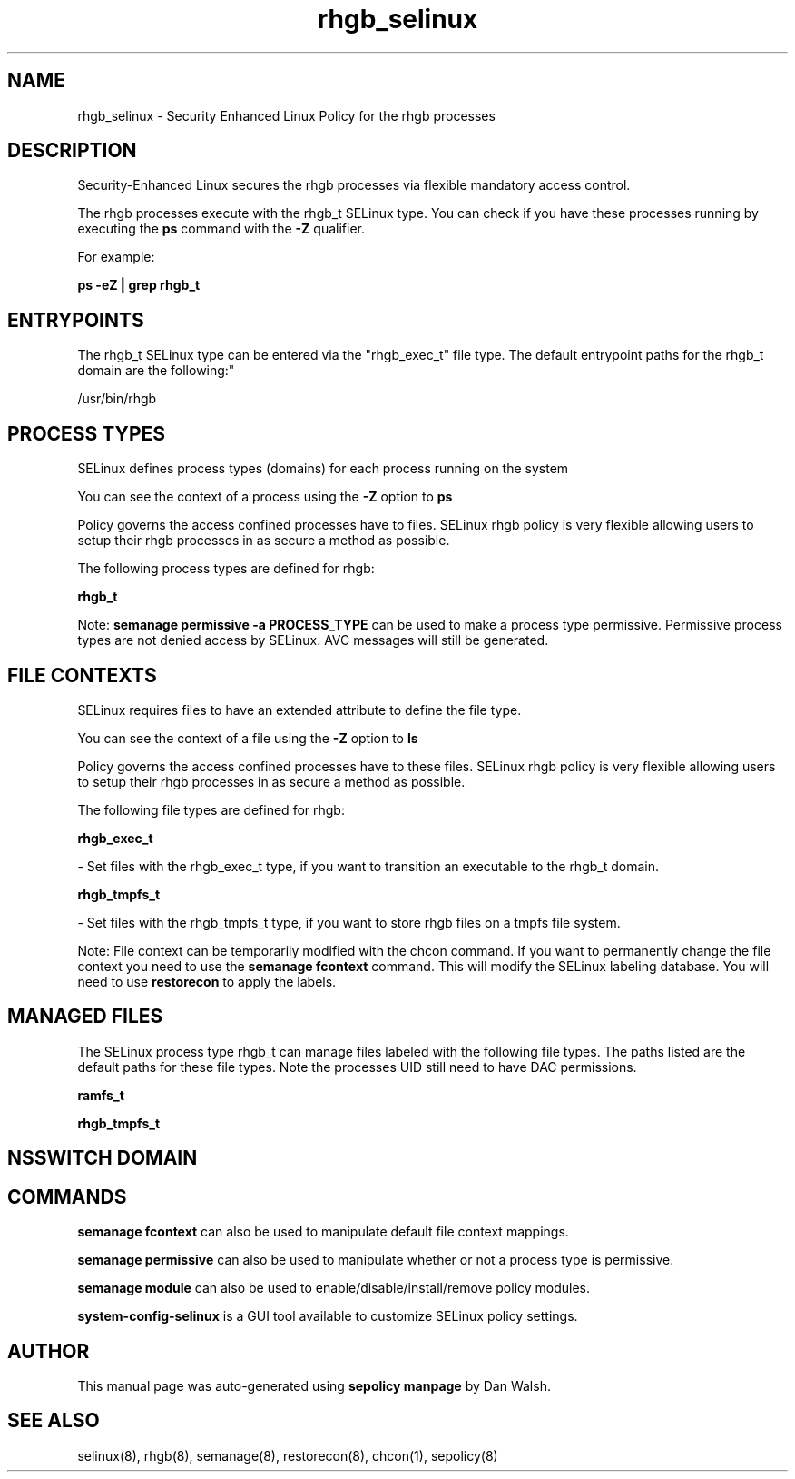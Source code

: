 .TH  "rhgb_selinux"  "8"  "12-11-01" "rhgb" "SELinux Policy documentation for rhgb"
.SH "NAME"
rhgb_selinux \- Security Enhanced Linux Policy for the rhgb processes
.SH "DESCRIPTION"

Security-Enhanced Linux secures the rhgb processes via flexible mandatory access control.

The rhgb processes execute with the rhgb_t SELinux type. You can check if you have these processes running by executing the \fBps\fP command with the \fB\-Z\fP qualifier.

For example:

.B ps -eZ | grep rhgb_t


.SH "ENTRYPOINTS"

The rhgb_t SELinux type can be entered via the "rhgb_exec_t" file type.  The default entrypoint paths for the rhgb_t domain are the following:"

/usr/bin/rhgb
.SH PROCESS TYPES
SELinux defines process types (domains) for each process running on the system
.PP
You can see the context of a process using the \fB\-Z\fP option to \fBps\bP
.PP
Policy governs the access confined processes have to files.
SELinux rhgb policy is very flexible allowing users to setup their rhgb processes in as secure a method as possible.
.PP
The following process types are defined for rhgb:

.EX
.B rhgb_t
.EE
.PP
Note:
.B semanage permissive -a PROCESS_TYPE
can be used to make a process type permissive. Permissive process types are not denied access by SELinux. AVC messages will still be generated.

.SH FILE CONTEXTS
SELinux requires files to have an extended attribute to define the file type.
.PP
You can see the context of a file using the \fB\-Z\fP option to \fBls\bP
.PP
Policy governs the access confined processes have to these files.
SELinux rhgb policy is very flexible allowing users to setup their rhgb processes in as secure a method as possible.
.PP
The following file types are defined for rhgb:


.EX
.PP
.B rhgb_exec_t
.EE

- Set files with the rhgb_exec_t type, if you want to transition an executable to the rhgb_t domain.


.EX
.PP
.B rhgb_tmpfs_t
.EE

- Set files with the rhgb_tmpfs_t type, if you want to store rhgb files on a tmpfs file system.


.PP
Note: File context can be temporarily modified with the chcon command.  If you want to permanently change the file context you need to use the
.B semanage fcontext
command.  This will modify the SELinux labeling database.  You will need to use
.B restorecon
to apply the labels.

.SH "MANAGED FILES"

The SELinux process type rhgb_t can manage files labeled with the following file types.  The paths listed are the default paths for these file types.  Note the processes UID still need to have DAC permissions.

.br
.B ramfs_t


.br
.B rhgb_tmpfs_t


.SH NSSWITCH DOMAIN

.SH "COMMANDS"
.B semanage fcontext
can also be used to manipulate default file context mappings.
.PP
.B semanage permissive
can also be used to manipulate whether or not a process type is permissive.
.PP
.B semanage module
can also be used to enable/disable/install/remove policy modules.

.PP
.B system-config-selinux
is a GUI tool available to customize SELinux policy settings.

.SH AUTHOR
This manual page was auto-generated using
.B "sepolicy manpage"
by Dan Walsh.

.SH "SEE ALSO"
selinux(8), rhgb(8), semanage(8), restorecon(8), chcon(1), sepolicy(8)
